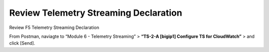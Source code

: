 Review Telemetry Streaming Declaration
================================================================================

Review F5 Telemetry Streaming Declaration

From Postman, naviagte to “Module 6 - Telemetry Streaming” > **“TS-2-A [bigip1] Configure TS for CloudWatch”** > and click [Send].

